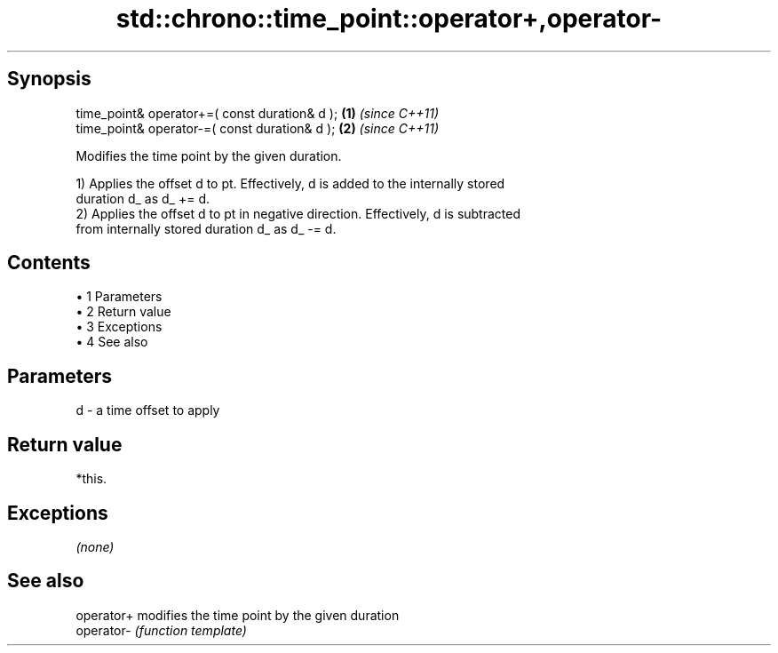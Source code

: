 .TH std::chrono::time_point::operator+,operator- 3 "Apr 19 2014" "1.0.0" "C++ Standard Libary"
.SH Synopsis
   time_point& operator+=( const duration& d ); \fB(1)\fP \fI(since C++11)\fP
   time_point& operator-=( const duration& d ); \fB(2)\fP \fI(since C++11)\fP

   Modifies the time point by the given duration.

   1) Applies the offset d to pt. Effectively, d is added to the internally stored
   duration d_ as d_ += d.
   2) Applies the offset d to pt in negative direction. Effectively, d is subtracted
   from internally stored duration d_ as d_ -= d.

.SH Contents

     • 1 Parameters
     • 2 Return value
     • 3 Exceptions
     • 4 See also

.SH Parameters

   d - a time offset to apply

.SH Return value

   *this.

.SH Exceptions

   \fI(none)\fP

.SH See also

   operator+ modifies the time point by the given duration
   operator- \fI(function template)\fP
